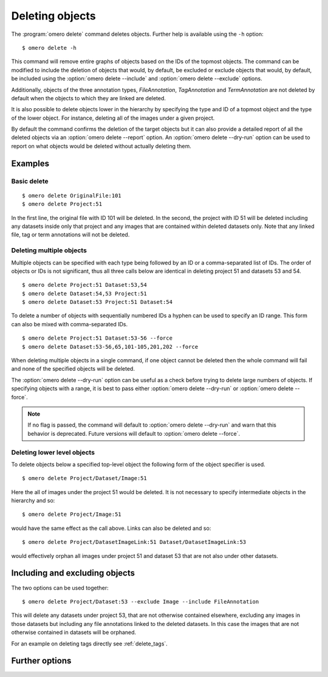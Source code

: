 Deleting objects
----------------

The :program:`omero delete` command deletes objects. Further help is available
using the ``-h`` option::

    $ omero delete -h

This command will remove entire graphs of objects based on
the IDs of the topmost objects. The command can be modified to include the
deletion of objects that would, by default, be excluded or exclude objects
that would, by default, be included using the :option:`omero delete --include`
and :option:`omero delete --exclude` options.

Additionally, objects of the three annotation types, `FileAnnotation`,
`TagAnnotation` and `TermAnnotation` are not deleted by default when the
objects to which they are linked are deleted.

It is also possible to delete objects lower in the hierarchy by specifying
the type and ID of a topmost object and the type of the lower object. For
instance, deleting all of the images under a given project.

By default the command confirms the deletion of the target objects but
it can also provide a detailed report of all the deleted objects via an
:option:`omero delete --report` option. An :option:`omero delete --dry-run`
option can be used to report on what objects would be deleted without actually
deleting them.

Examples
^^^^^^^^

Basic delete
============

::

    $ omero delete OriginalFile:101
    $ omero delete Project:51

In the first line, the original file with ID 101 will be deleted. In the
second, the project with ID 51 will be deleted including any datasets inside
only that project and any images that are contained within deleted datasets only.
Note that any linked file, tag or term annotations will not be deleted.

Deleting multiple objects
=========================

Multiple objects can be specified with each type being followed by an ID
or a comma-separated list of IDs. The order of objects or IDs is not
significant, thus all three calls below are identical in deleting
project 51 and datasets 53 and 54.
::

    $ omero delete Project:51 Dataset:53,54
    $ omero delete Dataset:54,53 Project:51
    $ omero delete Dataset:53 Project:51 Dataset:54

To delete a number of objects with sequentially numbered IDs a hyphen can be
used to specify an ID range. This form can also be mixed with comma-separated
IDs.
::

    $ omero delete Project:51 Dataset:53-56 --force
    $ omero delete Dataset:53-56,65,101-105,201,202 --force

When deleting multiple objects in a single command, if one object cannot
be deleted then the whole command will fail and none of the specified
objects will be deleted.

The :option:`omero delete --dry-run` option can be useful as a check before
trying to delete large numbers of objects. If specifying objects with a range,
it is best to pass either :option:`omero delete --dry-run` or
:option:`omero delete --force`.

.. note::
    If no flag is passed, the command will default to
    :option:`omero delete --dry-run` and warn that this behavior is
    deprecated. Future versions will default to
    :option:`omero delete --force`.

Deleting lower level objects
============================

To delete objects below a specified top-level object the following form
of the object specifier is used.
::

    $ omero delete Project/Dataset/Image:51

Here the all of images under the project 51 would be deleted. It is not
necessary to specify intermediate objects in the hierarchy and so::

    $ omero delete Project/Image:51

would have the same effect as the call above. Links can also be deleted
and so::

$ omero delete Project/DatasetImageLink:51 Dataset/DatasetImageLink:53

would effectively orphan all images under project 51 and dataset 53 that are
not also under other datasets.

Including and excluding objects
^^^^^^^^^^^^^^^^^^^^^^^^^^^^^^^

.. program:: omero delete

.. option:: --include

    Include linked objects that would not ordinarily be deleted::

        $ omero delete Image:51 --include FileAnnotation,TagAnnotation,TermAnnotation

    As mentioned above these three annotation types are not deleted by default
    and so this call overrides that default by including any of the three
    annotation types in the delete::

         $ omero delete Image:51 --include Annotation

    This call would also delete any annotation objects linked to the image.

.. option:: --exclude

    Exclude linked objects that would ordinarily be deleted::

        $ omero delete Project:51 --exclude Dataset

    This will delete project 51 but not any datasets contained in that project.

The two options can be used together::

     $ omero delete Project/Dataset:53 --exclude Image --include FileAnnotation

This will delete any datasets under project 53, that are not otherwise
contained elsewhere, excluding any images in those datasets but including
any file annotations linked to the deleted datasets. In this case the images
that are not otherwise contained in datasets will be orphaned.

For an example on deleting tags directly see :ref:`delete_tags`.

Further options
^^^^^^^^^^^^^^^

.. program:: omero delete

.. option:: --ordered

    Delete the objects in the order specified.

    Normally all of the specified objects are grouped into a single delete
    command. However, each object can be deleted separately and in the order
    given. Thus::

        $ omero delete Dataset:53 Project:51 Dataset:54 --ordered

    would be equivalent to making three separate calls::

        $ omero delete Dataset:53
        $ omero delete Project:51
        $ omero delete Dataset:54

.. option:: --report

    Provide a detailed report of what is deleted::

        $ omero delete Project:502 --report
        ...
        omero.cmd.Delete2 Project 502... ok
        Steps: 3
        Elapsed time: 0.597 secs.
        Flags: []
        Deleted objects
        Dataset:603
        DatasetImageLink:303
        Project:503
        ProjectDatasetLink:353
        Channel:203
        Image:503
        LogicalChannel:203
        OriginalFile:460,459
        Pixels:253
        Fileset:203
        FilesetEntry:253
        FilesetJobLink:264,265,262,263,261
        IndexingJob:315
        JobOriginalFileLink:303
        MetadataImportJob:312
        PixelDataJob:313
        ThumbnailGenerationJob:314
        UploadJob:311
        StatsInfo:72

.. option:: --dry-run

    Run the command and report success or failure but do not delete the
    objects. This can be combined with the :option:`omero delete --report` to
    provide a detailed confirmation of what would be deleted before running
    the delete itself.

.. option:: --force

    Delete multiple objects in a single command. Both comma-separated lists
    and ranges of IDs using a hyphen will work::
    
        $ omero delete Project:51 Dataset:53-56,65,101-105 --force
    
    The command will fail and no objects will be deleted if any of the
    specified objects cannot be deleted.
